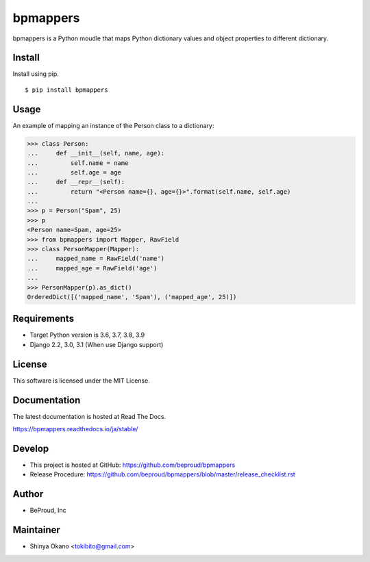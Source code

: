 =========
bpmappers
=========

|build-status| |pypi| |docs|

bpmappers is a Python moudle that maps Python dictionary values and object properties to different dictionary.

Install
=======

Install using pip.

::

   $ pip install bpmappers

Usage
=====

An example of mapping an instance of the Person class to a dictionary:

.. code-block:: pycon

   >>> class Person:
   ...     def __init__(self, name, age):
   ...         self.name = name
   ...         self.age = age
   ...     def __repr__(self):
   ...         return "<Person name={}, age={}>".format(self.name, self.age)
   ...
   >>> p = Person("Spam", 25)
   >>> p
   <Person name=Spam, age=25>
   >>> from bpmappers import Mapper, RawField
   >>> class PersonMapper(Mapper):
   ...     mapped_name = RawField('name')
   ...     mapped_age = RawField('age')
   ...
   >>> PersonMapper(p).as_dict()
   OrderedDict([('mapped_name', 'Spam'), ('mapped_age', 25)])

Requirements
============

- Target Python version is 3.6, 3.7, 3.8, 3.9
- Django 2.2, 3.0, 3.1 (When use Django support)

License
=======

This software is licensed under the MIT License.

Documentation
=============

The latest documentation is hosted at Read The Docs.

https://bpmappers.readthedocs.io/ja/stable/

Develop
=======

- This project is hosted at GitHub: https://github.com/beproud/bpmappers
- Release Procedure: https://github.com/beproud/bpmappers/blob/master/release_checklist.rst

Author
======

- BeProud, Inc

Maintainer
==========

- Shinya Okano <tokibito@gmail.com>

.. |build-status| image:: https://github.com/beproud/bpmappers/actions/workflows/tests.yml/badge.svg
   :target: https://github.com/beproud/bpmappers/actions
.. |docs| image:: https://readthedocs.org/projects/bpmappers/badge/?version=stable
   :target: https://bpmappers.readthedocs.io/ja/stable/
.. |pypi| image:: https://badge.fury.io/py/bpmappers.svg
   :target: http://badge.fury.io/py/bpmappers
